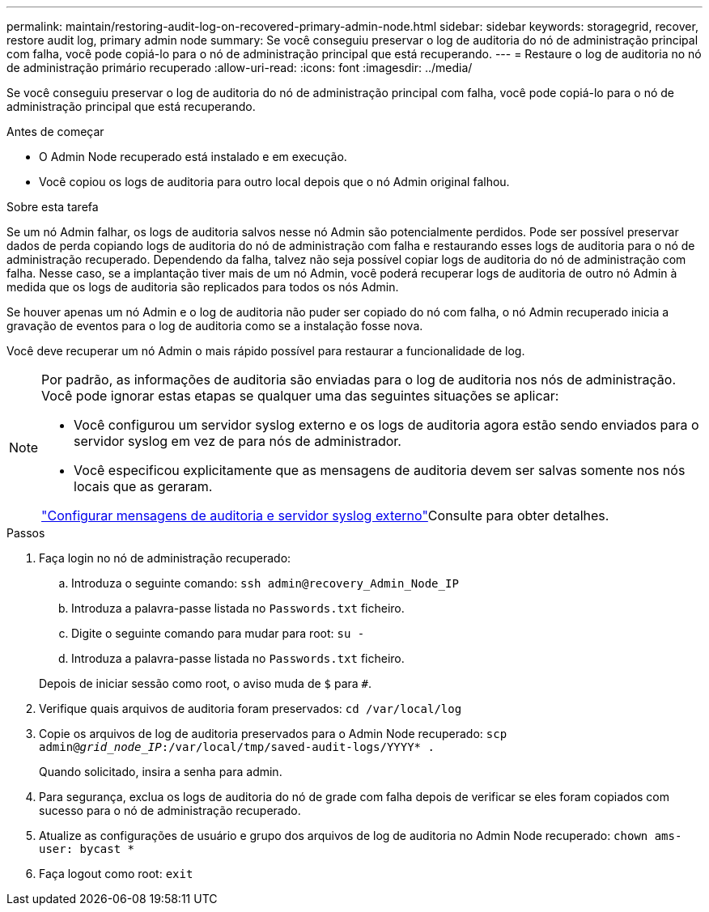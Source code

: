 ---
permalink: maintain/restoring-audit-log-on-recovered-primary-admin-node.html 
sidebar: sidebar 
keywords: storagegrid, recover, restore audit log, primary admin node 
summary: Se você conseguiu preservar o log de auditoria do nó de administração principal com falha, você pode copiá-lo para o nó de administração principal que está recuperando. 
---
= Restaure o log de auditoria no nó de administração primário recuperado
:allow-uri-read: 
:icons: font
:imagesdir: ../media/


[role="lead"]
Se você conseguiu preservar o log de auditoria do nó de administração principal com falha, você pode copiá-lo para o nó de administração principal que está recuperando.

.Antes de começar
* O Admin Node recuperado está instalado e em execução.
* Você copiou os logs de auditoria para outro local depois que o nó Admin original falhou.


.Sobre esta tarefa
Se um nó Admin falhar, os logs de auditoria salvos nesse nó Admin são potencialmente perdidos. Pode ser possível preservar dados de perda copiando logs de auditoria do nó de administração com falha e restaurando esses logs de auditoria para o nó de administração recuperado. Dependendo da falha, talvez não seja possível copiar logs de auditoria do nó de administração com falha. Nesse caso, se a implantação tiver mais de um nó Admin, você poderá recuperar logs de auditoria de outro nó Admin à medida que os logs de auditoria são replicados para todos os nós Admin.

Se houver apenas um nó Admin e o log de auditoria não puder ser copiado do nó com falha, o nó Admin recuperado inicia a gravação de eventos para o log de auditoria como se a instalação fosse nova.

Você deve recuperar um nó Admin o mais rápido possível para restaurar a funcionalidade de log.

[NOTE]
====
Por padrão, as informações de auditoria são enviadas para o log de auditoria nos nós de administração. Você pode ignorar estas etapas se qualquer uma das seguintes situações se aplicar:

* Você configurou um servidor syslog externo e os logs de auditoria agora estão sendo enviados para o servidor syslog em vez de para nós de administrador.
* Você especificou explicitamente que as mensagens de auditoria devem ser salvas somente nos nós locais que as geraram.


link:../monitor/configure-audit-messages.html["Configurar mensagens de auditoria e servidor syslog externo"]Consulte para obter detalhes.

====
.Passos
. Faça login no nó de administração recuperado:
+
.. Introduza o seguinte comando: `ssh admin@recovery_Admin_Node_IP`
.. Introduza a palavra-passe listada no `Passwords.txt` ficheiro.
.. Digite o seguinte comando para mudar para root: `su -`
.. Introduza a palavra-passe listada no `Passwords.txt` ficheiro.


+
Depois de iniciar sessão como root, o aviso muda de `$` para `#`.

. Verifique quais arquivos de auditoria foram preservados: `cd /var/local/log`
. Copie os arquivos de log de auditoria preservados para o Admin Node recuperado: `scp admin@_grid_node_IP_:/var/local/tmp/saved-audit-logs/YYYY* .`
+
Quando solicitado, insira a senha para admin.

. Para segurança, exclua os logs de auditoria do nó de grade com falha depois de verificar se eles foram copiados com sucesso para o nó de administração recuperado.
. Atualize as configurações de usuário e grupo dos arquivos de log de auditoria no Admin Node recuperado: `chown ams-user: bycast *`
. Faça logout como root: `exit`

